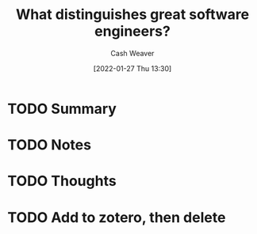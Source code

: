:PROPERTIES:
:ID:       7350853f-d730-4466-99a7-a0bfd018342d
:DIR:      /usr/local/google/home/cashweaver/proj/roam/attachments/7350853f-d730-4466-99a7-a0bfd018342d
:ROAM_REFS: https://faculty.washington.edu/ajko/papers/Li2019WhatDistinguishesEngineers.pdf
:END:
#+TITLE: What distinguishes great software engineers?
#+hugo_custom_front_matter: roam_refs '("https://faculty.washington.edu/ajko/papers/Li2019WhatDistinguishesEngineers.pdf")
#+STARTUP: overview
#+AUTHOR: Cash Weaver
#+DATE: [2022-01-27 Thu 13:30]
#+HUGO_AUTO_SET_LASTMOD: t
#+HUGO_DRAFT: t

* TODO Summary
:LOGBOOK:
CLOCK: [2022-01-27 Thu 13:30]
:END:
* TODO Notes
* TODO Thoughts
* TODO Add to zotero, then delete
